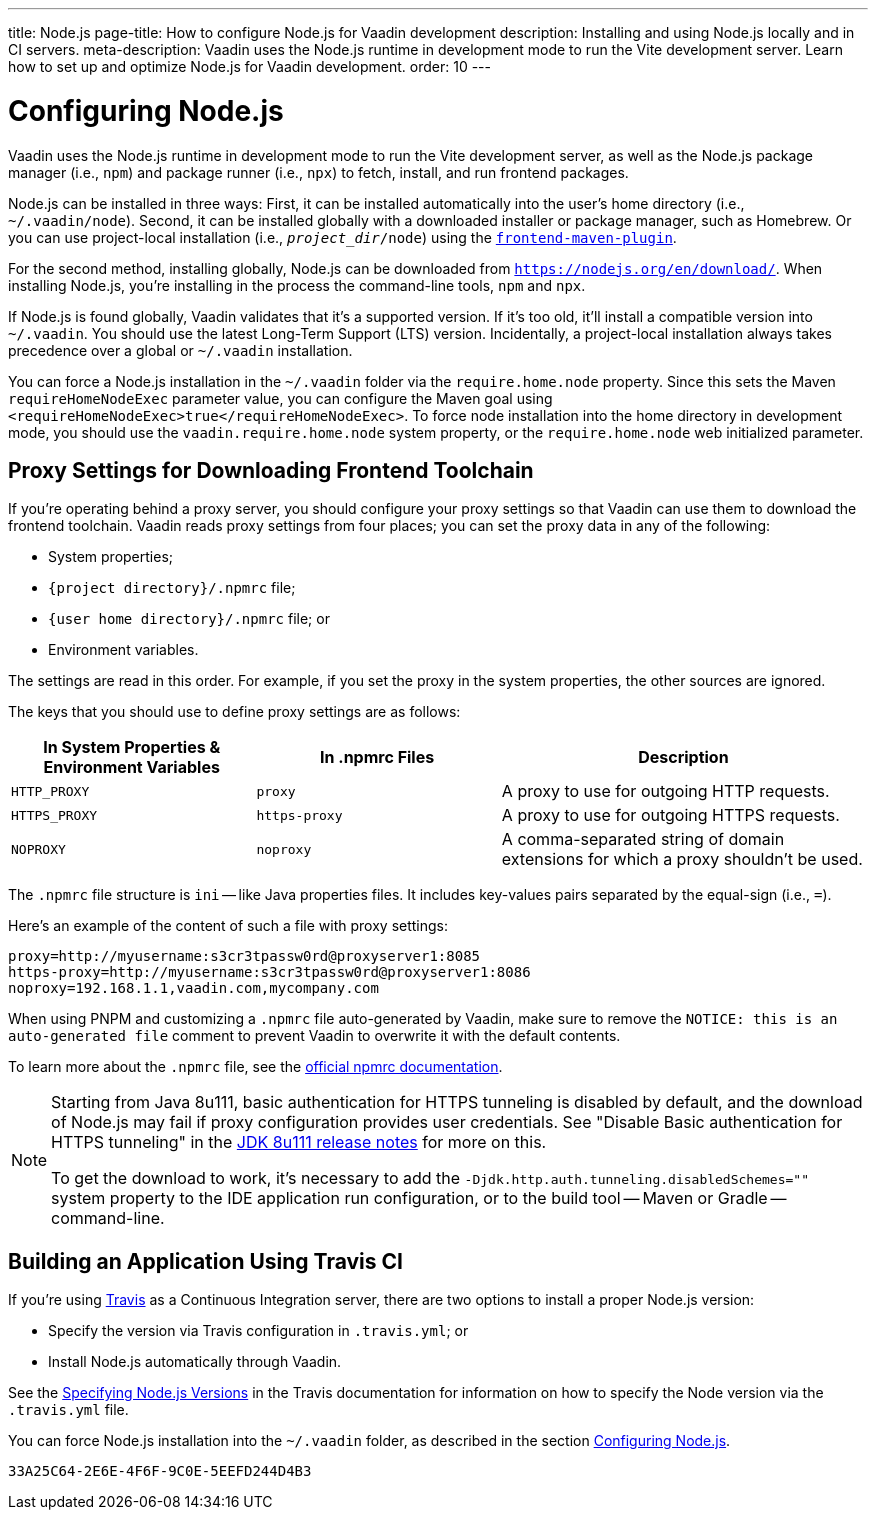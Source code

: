 ---
title: Node.js
page-title: How to configure Node.js for Vaadin development
description: Installing and using Node.js locally and in CI servers.
meta-description: Vaadin uses the Node.js runtime in development mode to run the Vite development server. Learn how to set up and optimize Node.js for Vaadin development.
order: 10
---


[[node.installation]]
= Configuring Node.js

Vaadin uses the Node.js runtime in development mode to run the Vite development server, as well as the Node.js package manager (i.e., `npm`) and package runner (i.e., `npx`) to fetch, install, and run frontend packages.

Node.js can be installed in three ways: First, it can be installed automatically into the user's home directory (i.e., `~/.vaadin/node`). Second, it can be installed globally with a downloaded installer or package manager, such as Homebrew. Or you can use project-local installation (i.e., `_project_dir_/node`) using the https://github.com/eirslett/frontend-maven-plugin[`frontend-maven-plugin`].

For the second method, installing globally, Node.js can be downloaded from `https://nodejs.org/en/download/`.  When installing Node.js, you're installing in the process the command-line tools, `npm` and `npx`.

If Node.js is found globally, Vaadin validates that it's a supported version. If it's too old, it'll install a compatible version into `~/.vaadin`. You should use the latest Long-Term Support (LTS) version. Incidentally, a project-local installation always takes precedence over a global or `~/.vaadin` installation.

You can force a Node.js installation in the `~/.vaadin` folder via the `require.home.node` property. Since this sets the Maven `requireHomeNodeExec` parameter value, you can configure the Maven goal using `<requireHomeNodeExec>true</requireHomeNodeExec>`. To force node installation into the home directory in development mode, you should use the `vaadin.require.home.node` system property, or the `require.home.node` web initialized parameter.


== Proxy Settings for Downloading Frontend Toolchain

If you're operating behind a proxy server, you should configure your proxy settings so that Vaadin can use them to download the frontend toolchain. Vaadin reads proxy settings from four places; you can set the proxy data in any of the following:

- System properties;
- `{project directory}/.npmrc` file;
- `{user home directory}/.npmrc` file; or
- Environment variables.

The settings are read in this order. For example, if you set the proxy in the system properties, the other sources are ignored.

The keys that you should use to define proxy settings are as follows:

[cols="2,2,3", options=header,frame=none,grid=rows]
|===
|In System Properties & Environment Variables
|In .npmrc Files
|Description

|`HTTP_PROXY`
|`proxy`
|A proxy to use for outgoing HTTP requests.

|`HTTPS_PROXY`
|`https-proxy`
|A proxy to use for outgoing HTTPS requests.

|`NOPROXY`
|`noproxy`
|A comma-separated string of domain extensions for which a proxy shouldn't be used.
|===

The [filename]`.npmrc` file structure is `ini` -- like Java properties files. It includes key-values pairs separated by the equal-sign (i.e., `=`).

Here's an example of the content of such a file with proxy settings:

----
proxy=http://myusername:s3cr3tpassw0rd@proxyserver1:8085
https-proxy=http://myusername:s3cr3tpassw0rd@proxyserver1:8086
noproxy=192.168.1.1,vaadin.com,mycompany.com
----

When using PNPM and customizing a [filename]`.npmrc` file auto-generated by Vaadin, make sure to remove the `NOTICE: this is an auto-generated file` comment to prevent Vaadin to overwrite it with the default contents.

To learn more about the [filename]`.npmrc` file, see the https://docs.npmjs.com/configuring-npm/npmrc[official npmrc documentation].

[NOTE]
====
Starting from Java 8u111, basic authentication for HTTPS tunneling is disabled by default, and the download of Node.js may fail if proxy configuration provides user credentials. See "Disable Basic authentication for HTTPS tunneling" in the https://www.oracle.com/java/technologies/javase/8u111-relnotes.html[JDK 8u111 release notes] for more on this.

To get the download to work, it's necessary to add the `-Djdk.http.auth.tunneling.disabledSchemes=""` system property to the IDE application run configuration, or to the build tool -- Maven or Gradle -- command-line.
====


== Building an Application Using Travis CI

If you're using https://travis-ci.org/[Travis] as a Continuous Integration server, there are two options to install a proper Node.js version:

- Specify the version via Travis configuration in [filename]`.travis.yml`; or
- Install Node.js automatically through Vaadin.

See the link:https://docs.travis-ci.com/user/languages/javascript-with-nodejs/#specifying-nodejs-versions[Specifying Node.js Versions] in the Travis documentation for information on how to specify the Node version via the [filename]`.travis.yml` file.

You can force Node.js installation into the `~/.vaadin` folder, as described in the section <<node.installation>>.


[discussion-id]`33A25C64-2E6E-4F6F-9C0E-5EEFD244D4B3`
